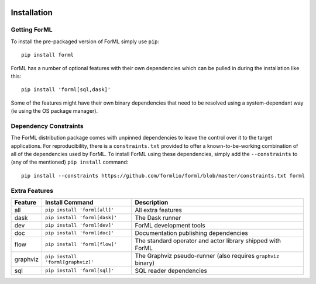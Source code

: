  .. Licensed to the Apache Software Foundation (ASF) under one
    or more contributor license agreements.  See the NOTICE file
    distributed with this work for additional information
    regarding copyright ownership.  The ASF licenses this file
    to you under the Apache License, Version 2.0 (the
    "License"); you may not use this file except in compliance
    with the License.  You may obtain a copy of the License at
 ..   http://www.apache.org/licenses/LICENSE-2.0
 .. Unless required by applicable law or agreed to in writing,
    software distributed under the License is distributed on an
    "AS IS" BASIS, WITHOUT WARRANTIES OR CONDITIONS OF ANY
    KIND, either express or implied.  See the License for the
    specific language governing permissions and limitations
    under the License.

Installation
============


Getting ForML
-------------

To install the pre-packaged version of ForML simply use ``pip``::

    pip install forml

ForML has a number of optional features with their own dependencies which can be pulled in during the installation like
this::

    pip install 'forml[sql,dask]'

Some of the features might have their own binary dependencies that need to be resolved using a system-dependant way
(ie using the OS package manager).

Dependency Constraints
----------------------

The ForML distribution package comes with unpinned dependencies to leave the control over it to the target applications.
For reproducibility, there is a ``constraints.txt`` provided to offer a known-to-be-working combination of all of the
dependencies used by ForML. To install ForML using these dependencies, simply add the ``--constraints`` to (any of the
mentioned) ``pip install`` command::

    pip install --constraints https://github.com/formlio/forml/blob/master/constraints.txt forml

Extra Features
--------------

+----------+---------------------------------------+----------------------------------------------------------------+
| Feature  | Install Command                       | Description                                                    |
+==========+=======================================+================================================================+
| all      | ``pip install 'forml[all]'``          | All extra features                                             |
+----------+---------------------------------------+----------------------------------------------------------------+
| dask     | ``pip install 'forml[dask]'``         | The Dask runner                                                |
+----------+---------------------------------------+----------------------------------------------------------------+
| dev      | ``pip install 'forml[dev]'``          | ForML development tools                                        |
+----------+---------------------------------------+----------------------------------------------------------------+
| doc      | ``pip install 'forml[doc]'``          | Documentation publishing dependencies                          |
+----------+---------------------------------------+----------------------------------------------------------------+
| flow     | ``pip install 'forml[flow]'``         | The standard operator and actor library shipped with ForML     |
+----------+---------------------------------------+----------------------------------------------------------------+
| graphviz | ``pip install 'forml[graphviz]'``     | The Graphviz pseudo-runner (also requires ``graphviz`` binary) |
+----------+---------------------------------------+----------------------------------------------------------------+
| sql      | ``pip install 'forml[sql]'``          | SQL reader dependencies                                        |
+----------+---------------------------------------+----------------------------------------------------------------+

